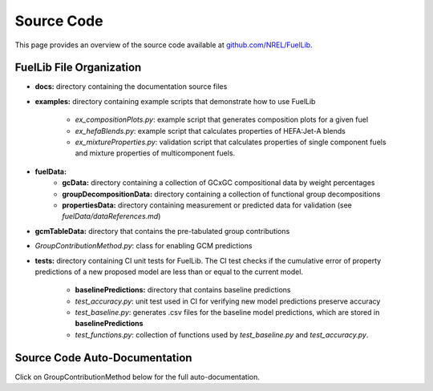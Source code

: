 Source Code
===========

This page provides an overview of the source code available at `github.com/NREL/FuelLib <https://github.com/NREL/FuelLib>`_.

.. _source-code-structure:

FuelLib File Organization
-------------------------

- **docs:** directory containing the documentation source files
- **examples:** directory containing example scripts that demonstrate how to use FuelLib

    - *ex_compositionPlots.py*: example script that generates composition plots for a given fuel
    - *ex_hefaBlends.py*: example script that calculates properties of HEFA:Jet-A blends
    - *ex_mixtureProperties.py*: validation script that calculates properties of single component fuels and mixture properties of multicomponent fuels.
- **fuelData:** 
    - **gcData:** directory containing a collection of GCxGC compositional data by weight percentages
    - **groupDecompositionData:** directory containing a collection of functional group decompositions
    - **propertiesData:** directory containing measurement or predicted data for validation (see *fuelData/dataReferences.md*)
- **gcmTableData:** directory that contains the pre-tabulated group contributions
- *GroupContributionMethod.py*: class for enabling GCM predictions
- **tests:**  directory containing CI unit tests for FuelLib. The CI test checks if the cumulative error of property predictions of a new proposed model are less than or equal to the current model.
    
    - **baselinePredictions:** directory that contains baseline predictions
    - *test_accuracy.py*: unit test used in CI for verifying new model predictions preserve accuracy
    - *test_baseline.py*: generates .csv files for the baseline model predictions, which are stored in **baselinePredictions**
    - *test_functions.py*: collection of functions used by *test_baseline.py* and *test_accuracy.py*.   


Source Code Auto-Documentation
------------------------------
Click on GroupContributionMethod below for the full auto-documentation.

.. autosummary::
    :toctree: generated

    GroupContributionMethod